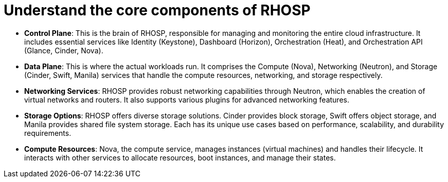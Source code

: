 #  Understand the core components of RHOSP

- **Control Plane**: This is the brain of RHOSP, responsible for managing and monitoring the entire cloud infrastructure. It includes essential services like Identity (Keystone), Dashboard (Horizon), Orchestration (Heat), and Orchestration API (Glance, Cinder, Nova).
  
- **Data Plane**: This is where the actual workloads run. It comprises the Compute (Nova), Networking (Neutron), and Storage (Cinder, Swift, Manila) services that handle the compute resources, networking, and storage respectively.

- **Networking Services**: RHOSP provides robust networking capabilities through Neutron, which enables the creation of virtual networks and routers. It also supports various plugins for advanced networking features.

- **Storage Options**: RHOSP offers diverse storage solutions. Cinder provides block storage, Swift offers object storage, and Manila provides shared file system storage. Each has its unique use cases based on performance, scalability, and durability requirements.

- **Compute Resources**: Nova, the compute service, manages instances (virtual machines) and handles their lifecycle. It interacts with other services to allocate resources, boot instances, and manage their states.